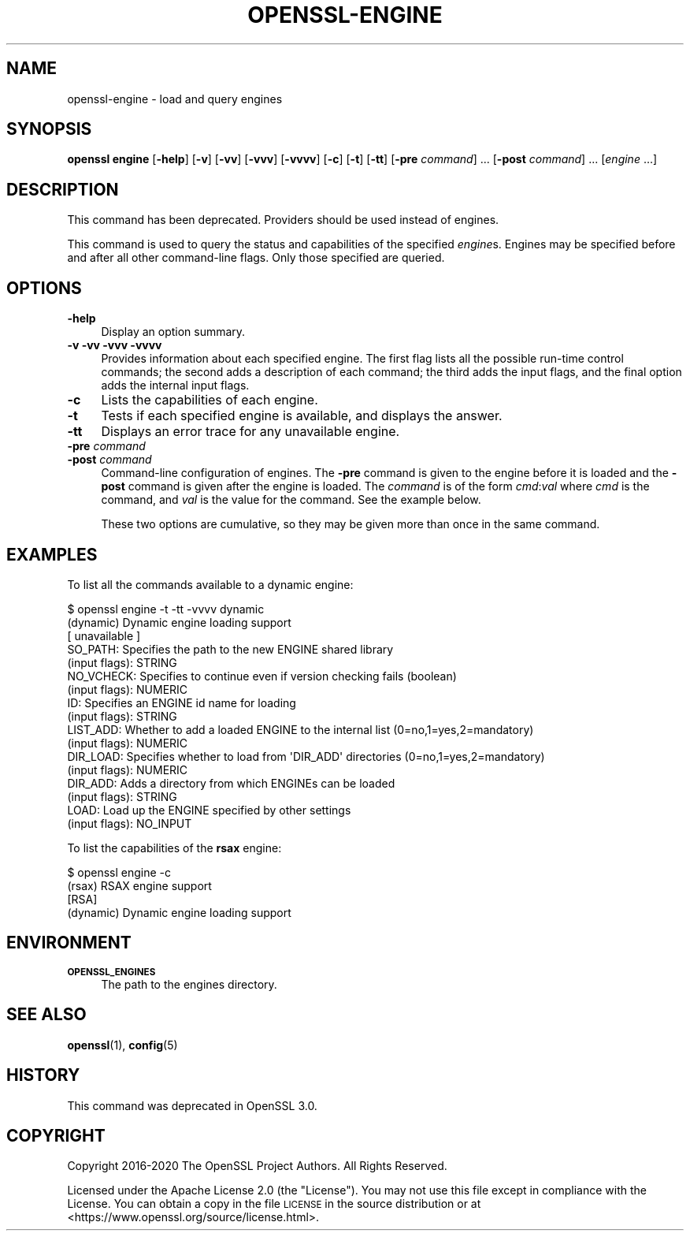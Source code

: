 .\" Automatically generated by Pod::Man 4.14 (Pod::Simple 3.42)
.\"
.\" Standard preamble:
.\" ========================================================================
.de Sp \" Vertical space (when we can't use .PP)
.if t .sp .5v
.if n .sp
..
.de Vb \" Begin verbatim text
.ft CW
.nf
.ne \\$1
..
.de Ve \" End verbatim text
.ft R
.fi
..
.\" Set up some character translations and predefined strings.  \*(-- will
.\" give an unbreakable dash, \*(PI will give pi, \*(L" will give a left
.\" double quote, and \*(R" will give a right double quote.  \*(C+ will
.\" give a nicer C++.  Capital omega is used to do unbreakable dashes and
.\" therefore won't be available.  \*(C` and \*(C' expand to `' in nroff,
.\" nothing in troff, for use with C<>.
.tr \(*W-
.ds C+ C\v'-.1v'\h'-1p'\s-2+\h'-1p'+\s0\v'.1v'\h'-1p'
.ie n \{\
.    ds -- \(*W-
.    ds PI pi
.    if (\n(.H=4u)&(1m=24u) .ds -- \(*W\h'-12u'\(*W\h'-12u'-\" diablo 10 pitch
.    if (\n(.H=4u)&(1m=20u) .ds -- \(*W\h'-12u'\(*W\h'-8u'-\"  diablo 12 pitch
.    ds L" ""
.    ds R" ""
.    ds C` ""
.    ds C' ""
'br\}
.el\{\
.    ds -- \|\(em\|
.    ds PI \(*p
.    ds L" ``
.    ds R" ''
.    ds C`
.    ds C'
'br\}
.\"
.\" Escape single quotes in literal strings from groff's Unicode transform.
.ie \n(.g .ds Aq \(aq
.el       .ds Aq '
.\"
.\" If the F register is >0, we'll generate index entries on stderr for
.\" titles (.TH), headers (.SH), subsections (.SS), items (.Ip), and index
.\" entries marked with X<> in POD.  Of course, you'll have to process the
.\" output yourself in some meaningful fashion.
.\"
.\" Avoid warning from groff about undefined register 'F'.
.de IX
..
.nr rF 0
.if \n(.g .if rF .nr rF 1
.if (\n(rF:(\n(.g==0)) \{\
.    if \nF \{\
.        de IX
.        tm Index:\\$1\t\\n%\t"\\$2"
..
.        if !\nF==2 \{\
.            nr % 0
.            nr F 2
.        \}
.    \}
.\}
.rr rF
.\"
.\" Accent mark definitions (@(#)ms.acc 1.5 88/02/08 SMI; from UCB 4.2).
.\" Fear.  Run.  Save yourself.  No user-serviceable parts.
.    \" fudge factors for nroff and troff
.if n \{\
.    ds #H 0
.    ds #V .8m
.    ds #F .3m
.    ds #[ \f1
.    ds #] \fP
.\}
.if t \{\
.    ds #H ((1u-(\\\\n(.fu%2u))*.13m)
.    ds #V .6m
.    ds #F 0
.    ds #[ \&
.    ds #] \&
.\}
.    \" simple accents for nroff and troff
.if n \{\
.    ds ' \&
.    ds ` \&
.    ds ^ \&
.    ds , \&
.    ds ~ ~
.    ds /
.\}
.if t \{\
.    ds ' \\k:\h'-(\\n(.wu*8/10-\*(#H)'\'\h"|\\n:u"
.    ds ` \\k:\h'-(\\n(.wu*8/10-\*(#H)'\`\h'|\\n:u'
.    ds ^ \\k:\h'-(\\n(.wu*10/11-\*(#H)'^\h'|\\n:u'
.    ds , \\k:\h'-(\\n(.wu*8/10)',\h'|\\n:u'
.    ds ~ \\k:\h'-(\\n(.wu-\*(#H-.1m)'~\h'|\\n:u'
.    ds / \\k:\h'-(\\n(.wu*8/10-\*(#H)'\z\(sl\h'|\\n:u'
.\}
.    \" troff and (daisy-wheel) nroff accents
.ds : \\k:\h'-(\\n(.wu*8/10-\*(#H+.1m+\*(#F)'\v'-\*(#V'\z.\h'.2m+\*(#F'.\h'|\\n:u'\v'\*(#V'
.ds 8 \h'\*(#H'\(*b\h'-\*(#H'
.ds o \\k:\h'-(\\n(.wu+\w'\(de'u-\*(#H)/2u'\v'-.3n'\*(#[\z\(de\v'.3n'\h'|\\n:u'\*(#]
.ds d- \h'\*(#H'\(pd\h'-\w'~'u'\v'-.25m'\f2\(hy\fP\v'.25m'\h'-\*(#H'
.ds D- D\\k:\h'-\w'D'u'\v'-.11m'\z\(hy\v'.11m'\h'|\\n:u'
.ds th \*(#[\v'.3m'\s+1I\s-1\v'-.3m'\h'-(\w'I'u*2/3)'\s-1o\s+1\*(#]
.ds Th \*(#[\s+2I\s-2\h'-\w'I'u*3/5'\v'-.3m'o\v'.3m'\*(#]
.ds ae a\h'-(\w'a'u*4/10)'e
.ds Ae A\h'-(\w'A'u*4/10)'E
.    \" corrections for vroff
.if v .ds ~ \\k:\h'-(\\n(.wu*9/10-\*(#H)'\s-2\u~\d\s+2\h'|\\n:u'
.if v .ds ^ \\k:\h'-(\\n(.wu*10/11-\*(#H)'\v'-.4m'^\v'.4m'\h'|\\n:u'
.    \" for low resolution devices (crt and lpr)
.if \n(.H>23 .if \n(.V>19 \
\{\
.    ds : e
.    ds 8 ss
.    ds o a
.    ds d- d\h'-1'\(ga
.    ds D- D\h'-1'\(hy
.    ds th \o'bp'
.    ds Th \o'LP'
.    ds ae ae
.    ds Ae AE
.\}
.rm #[ #] #H #V #F C
.\" ========================================================================
.\"
.IX Title "OPENSSL-ENGINE 1ossl"
.TH OPENSSL-ENGINE 1ossl "2025-05-20" "3.4.0" "OpenSSL"
.\" For nroff, turn off justification.  Always turn off hyphenation; it makes
.\" way too many mistakes in technical documents.
.if n .ad l
.nh
.SH "NAME"
openssl\-engine \- load and query engines
.SH "SYNOPSIS"
.IX Header "SYNOPSIS"
\&\fBopenssl engine\fR
[\fB\-help\fR]
[\fB\-v\fR]
[\fB\-vv\fR]
[\fB\-vvv\fR]
[\fB\-vvvv\fR]
[\fB\-c\fR]
[\fB\-t\fR]
[\fB\-tt\fR]
[\fB\-pre\fR \fIcommand\fR] ...
[\fB\-post\fR \fIcommand\fR] ...
[\fIengine\fR ...]
.SH "DESCRIPTION"
.IX Header "DESCRIPTION"
This command has been deprecated.  Providers should be used instead of engines.
.PP
This command is used to query the status and capabilities
of the specified \fIengine\fRs.
Engines may be specified before and after all other command-line flags.
Only those specified are queried.
.SH "OPTIONS"
.IX Header "OPTIONS"
.IP "\fB\-help\fR" 4
.IX Item "-help"
Display an option summary.
.IP "\fB\-v\fR \fB\-vv\fR \fB\-vvv\fR \fB\-vvvv\fR" 4
.IX Item "-v -vv -vvv -vvvv"
Provides information about each specified engine. The first flag lists
all the possible run-time control commands; the second adds a
description of each command; the third adds the input flags, and the
final option adds the internal input flags.
.IP "\fB\-c\fR" 4
.IX Item "-c"
Lists the capabilities of each engine.
.IP "\fB\-t\fR" 4
.IX Item "-t"
Tests if each specified engine is available, and displays the answer.
.IP "\fB\-tt\fR" 4
.IX Item "-tt"
Displays an error trace for any unavailable engine.
.IP "\fB\-pre\fR \fIcommand\fR" 4
.IX Item "-pre command"
.PD 0
.IP "\fB\-post\fR \fIcommand\fR" 4
.IX Item "-post command"
.PD
Command-line configuration of engines.
The \fB\-pre\fR command is given to the engine before it is loaded and
the \fB\-post\fR command is given after the engine is loaded.
The \fIcommand\fR is of the form \fIcmd\fR:\fIval\fR where \fIcmd\fR is the command,
and \fIval\fR is the value for the command.
See the example below.
.Sp
These two options are cumulative, so they may be given more than once in the
same command.
.SH "EXAMPLES"
.IX Header "EXAMPLES"
To list all the commands available to a dynamic engine:
.PP
.Vb 10
\& $ openssl engine \-t \-tt \-vvvv dynamic
\& (dynamic) Dynamic engine loading support
\&      [ unavailable ]
\&      SO_PATH: Specifies the path to the new ENGINE shared library
\&           (input flags): STRING
\&      NO_VCHECK: Specifies to continue even if version checking fails (boolean)
\&           (input flags): NUMERIC
\&      ID: Specifies an ENGINE id name for loading
\&           (input flags): STRING
\&      LIST_ADD: Whether to add a loaded ENGINE to the internal list (0=no,1=yes,2=mandatory)
\&           (input flags): NUMERIC
\&      DIR_LOAD: Specifies whether to load from \*(AqDIR_ADD\*(Aq directories (0=no,1=yes,2=mandatory)
\&           (input flags): NUMERIC
\&      DIR_ADD: Adds a directory from which ENGINEs can be loaded
\&           (input flags): STRING
\&      LOAD: Load up the ENGINE specified by other settings
\&           (input flags): NO_INPUT
.Ve
.PP
To list the capabilities of the \fBrsax\fR engine:
.PP
.Vb 4
\& $ openssl engine \-c
\& (rsax) RSAX engine support
\&  [RSA]
\& (dynamic) Dynamic engine loading support
.Ve
.SH "ENVIRONMENT"
.IX Header "ENVIRONMENT"
.IP "\fB\s-1OPENSSL_ENGINES\s0\fR" 4
.IX Item "OPENSSL_ENGINES"
The path to the engines directory.
.SH "SEE ALSO"
.IX Header "SEE ALSO"
\&\fBopenssl\fR\|(1),
\&\fBconfig\fR\|(5)
.SH "HISTORY"
.IX Header "HISTORY"
This command was deprecated in OpenSSL 3.0.
.SH "COPYRIGHT"
.IX Header "COPYRIGHT"
Copyright 2016\-2020 The OpenSSL Project Authors. All Rights Reserved.
.PP
Licensed under the Apache License 2.0 (the \*(L"License\*(R").  You may not use
this file except in compliance with the License.  You can obtain a copy
in the file \s-1LICENSE\s0 in the source distribution or at
<https://www.openssl.org/source/license.html>.
